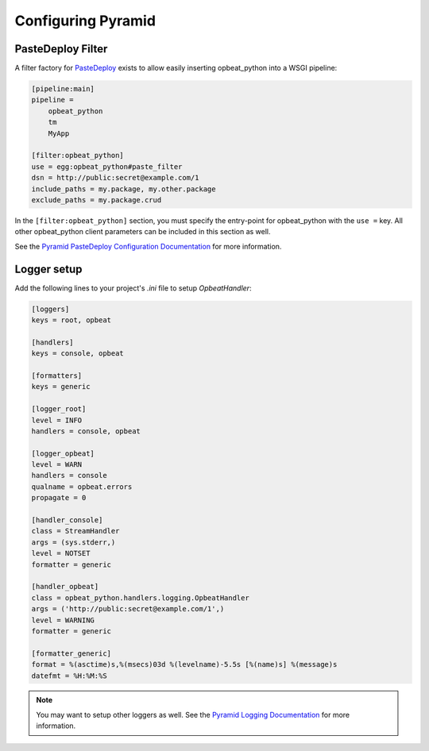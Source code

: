 Configuring Pyramid
===================

PasteDeploy Filter
------------------

A filter factory for `PasteDeploy <http://pythonpaste.org/deploy/>`_ exists to allow easily inserting opbeat_python into a WSGI pipeline:

.. code-block:: ini

    [pipeline:main]
    pipeline =
        opbeat_python
        tm
        MyApp

    [filter:opbeat_python]
    use = egg:opbeat_python#paste_filter
    dsn = http://public:secret@example.com/1
    include_paths = my.package, my.other.package
    exclude_paths = my.package.crud

In the ``[filter:opbeat_python]`` section, you must specify the entry-point for opbeat_python with the ``use =`` key.  All other opbeat_python client parameters can be included in this section as well.

See the `Pyramid PasteDeploy Configuration Documentation <http://docs.pylonsproject.org/projects/pyramid/en/latest/narr/paste.html>`_ for more information.

Logger setup
------------

Add the following lines to your project's `.ini` file to setup `OpbeatHandler`:

.. code-block:: ini

    [loggers]
    keys = root, opbeat

    [handlers]
    keys = console, opbeat

    [formatters]
    keys = generic

    [logger_root]
    level = INFO
    handlers = console, opbeat

    [logger_opbeat]
    level = WARN
    handlers = console
    qualname = opbeat.errors
    propagate = 0

    [handler_console]
    class = StreamHandler
    args = (sys.stderr,)
    level = NOTSET
    formatter = generic

    [handler_opbeat]
    class = opbeat_python.handlers.logging.OpbeatHandler
    args = ('http://public:secret@example.com/1',)
    level = WARNING
    formatter = generic

    [formatter_generic]
    format = %(asctime)s,%(msecs)03d %(levelname)-5.5s [%(name)s] %(message)s
    datefmt = %H:%M:%S

.. note:: You may want to setup other loggers as well.  See the `Pyramid Logging Documentation <http://docs.pylonsproject.org/projects/pyramid/en/latest/narr/logging.html>`_ for more information.


